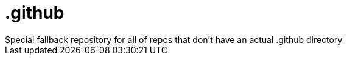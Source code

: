 = .github
Special fallback repository for all of repos that don't have an actual .github directory 
